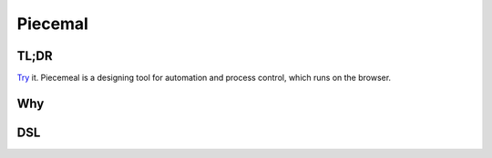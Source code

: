 ##############################
Piecemal
##############################

TL;DR
==============================

Try_ it. Piecemeal is a designing tool for automation and process control, which
runs on the browser.

.. _Try: http://www.jaist.ac.jp/~s1720013/piecemeal/index.html

Why
==============================

DSL
==============================
